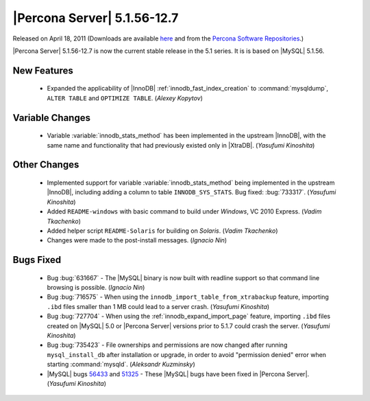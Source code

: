.. rn:: 5.1.56-12.7

==============================
 |Percona Server| 5.1.56-12.7
==============================

Released on April 18, 2011 (Downloads are available `here <http://www.percona.com/downloads/Percona-Server-5.1/Percona-Server-5.1.56-12.7/>`_ and from the `Percona Software Repositories <http://www.percona.com/docs/wiki/repositories:start>`_.)

|Percona Server| 5.1.56-12.7 is now the current stable release in the 5.1 series. It is is based on |MySQL| 5.1.56.

New Features
============

  * Expanded the applicability of |InnoDB| :ref:`innodb_fast_index_creation` to :command:`mysqldump`, ``ALTER TABLE`` and ``OPTIMIZE TABLE``. (*Alexey Kopytov*)

Variable Changes
================

  * Variable :variable:`innodb_stats_method` has been implemented in the upstream |InnoDB|, with the same name and functionality that had previously existed only in |XtraDB|. (*Yasufumi Kinoshita*)

Other Changes
=============

  * Implemented support for variable :variable:`innodb_stats_method` being implemented in the upstream |InnoDB|, including adding a column to table ``INNODB_SYS_STATS``. Bug fixed: :bug:`733317`. (*Yasufumi Kinoshita*)

  * Added ``README-windows`` with basic command to build under *Windows*, VC 2010 Express. (*Vadim Tkachenko*)

  * Added helper script ``README-Solaris`` for building on *Solaris*. (*Vadim Tkachenko*)

  * Changes were made to the post-install messages. (*Ignacio Nin*)

Bugs Fixed
==========

  * Bug :bug:`631667` - The |MySQL| binary is now built with readline support so that command line browsing is possible. (*Ignacio Nin*)

  * Bug :bug:`716575` - When using the ``innodb_import_table_from_xtrabackup`` feature, importing ``.ibd`` files smaller than 1 MB could lead to a server crash. (*Yasufumi Kinoshita*)

  * Bug :bug:`727704` - When using the :ref:`innodb_expand_import_page` feature, importing ``.ibd`` files created on |MySQL| 5.0 or |Percona Server| versions prior to 5.1.7 could crash the server. (*Yasufumi Kinoshita*)

  * Bug :bug:`735423` - File ownerships and permissions are now changed after running ``mysql_install_db`` after installation or upgrade, in order to avoid "permission denied" error when starting :command:`mysqld`. (*Aleksandr Kuzminsky*)

  * |MySQL| bugs `56433 <http://bugs.mysql.com/56433>`_ and `51325 <http://bugs.mysql.com/51325>`_ - These |MySQL| bugs have been fixed in |Percona Server|. (*Yasufumi Kinoshita*)
